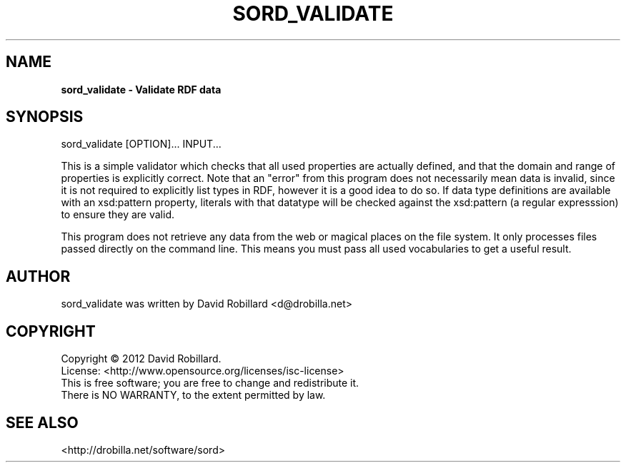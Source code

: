 .TH SORD_VALIDATE 1 "21 Mar 2012"

.SH NAME
.B sord_validate \- Validate RDF data

.SH SYNOPSIS
sord_validate [OPTION]... INPUT...

This is a simple validator which checks that all used properties are actually
defined, and that the domain and range of properties is explicitly correct.
Note that an "error" from this program does not necessarily mean data is
invalid, since it is not required to explicitly list types in RDF, however it
is a good idea to do so.  If data type definitions are available with an
xsd:pattern property, literals with that datatype will be checked against the
xsd:pattern (a regular expresssion) to ensure they are valid.

This program does not retrieve any data from the web or magical places on the
file system.  It only processes files passed directly on the command line.
This means you must pass all used vocabularies to get a useful result.
        
.SH AUTHOR
sord_validate was written by David Robillard <d@drobilla.net>

.SH COPYRIGHT
Copyright \(co 2012 David Robillard.
.br
License: <http://www.opensource.org/licenses/isc-license>
.br
This is free software; you are free to change and redistribute it.
.br
There is NO WARRANTY, to the extent permitted by law.

.SH "SEE ALSO"
<http://drobilla.net/software/sord>
